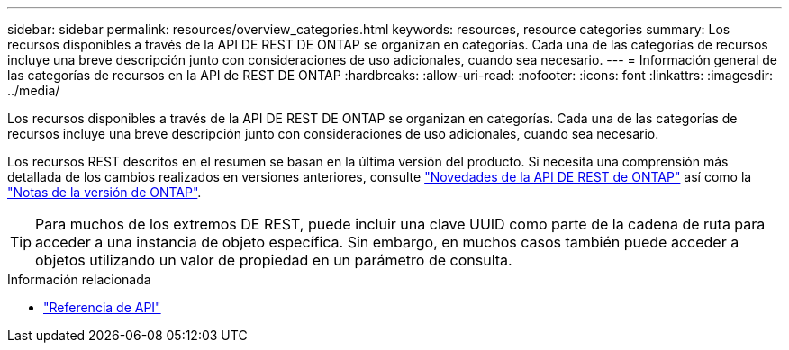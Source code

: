 ---
sidebar: sidebar 
permalink: resources/overview_categories.html 
keywords: resources, resource categories 
summary: Los recursos disponibles a través de la API DE REST DE ONTAP se organizan en categorías. Cada una de las categorías de recursos incluye una breve descripción junto con consideraciones de uso adicionales, cuando sea necesario. 
---
= Información general de las categorías de recursos en la API de REST DE ONTAP
:hardbreaks:
:allow-uri-read: 
:nofooter: 
:icons: font
:linkattrs: 
:imagesdir: ../media/


[role="lead"]
Los recursos disponibles a través de la API DE REST DE ONTAP se organizan en categorías. Cada una de las categorías de recursos incluye una breve descripción junto con consideraciones de uso adicionales, cuando sea necesario.

Los recursos REST descritos en el resumen se basan en la última versión del producto. Si necesita una comprensión más detallada de los cambios realizados en versiones anteriores, consulte link:../whats-new.html["Novedades de la API DE REST de ONTAP"] así como la https://library.netapp.com/ecm/ecm_download_file/ECMLP2492508["Notas de la versión de ONTAP"^].


TIP: Para muchos de los extremos DE REST, puede incluir una clave UUID como parte de la cadena de ruta para acceder a una instancia de objeto específica. Sin embargo, en muchos casos también puede acceder a objetos utilizando un valor de propiedad en un parámetro de consulta.

.Información relacionada
* link:../reference/api_reference.html["Referencia de API"]

